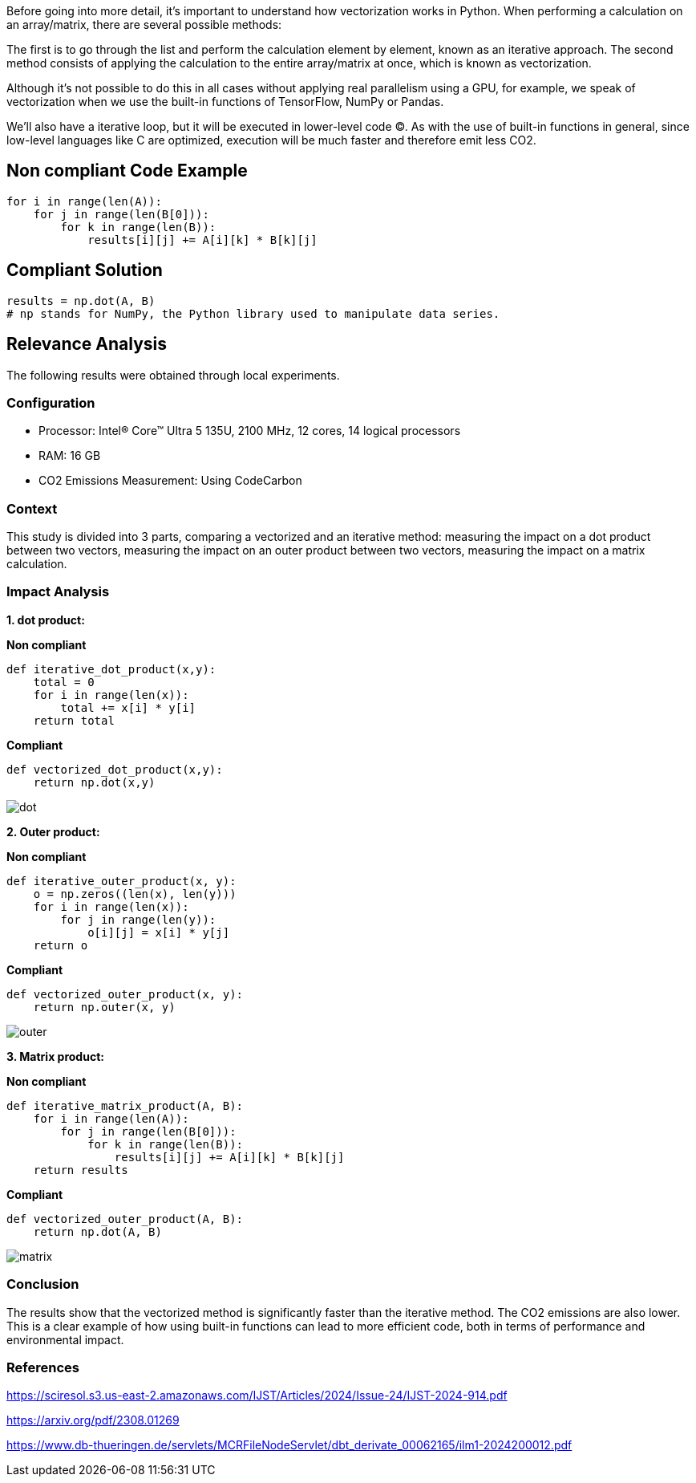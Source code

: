Before going into more detail, it's important to understand how vectorization works in Python. When performing a calculation on an array/matrix, there are several possible methods:

The first is to go through the list and perform the calculation element by element, known as an iterative approach.
The second method consists of applying the calculation to the entire array/matrix at once, which is known as vectorization.

Although it's not possible to do this in all cases without applying real parallelism using a GPU, for example, we speak of vectorization when we use the built-in functions of TensorFlow, NumPy or Pandas.

We'll also have a iterative loop, but it will be executed in lower-level code (C). As with the use of built-in functions in general, since low-level languages like C are optimized, execution will be much faster and therefore emit less CO2.

== Non compliant Code Example

[source,python]
----
for i in range(len(A)):
    for j in range(len(B[0])):
        for k in range(len(B)):
            results[i][j] += A[i][k] * B[k][j]
----

== Compliant Solution

[source,python]
----
results = np.dot(A, B)
# np stands for NumPy, the Python library used to manipulate data series.
----



== Relevance Analysis

The following results were obtained through local experiments.

=== Configuration

* Processor: Intel(R) Core(TM) Ultra 5 135U, 2100 MHz, 12 cores, 14 logical processors
* RAM: 16 GB
* CO2 Emissions Measurement: Using CodeCarbon

=== Context

This study is divided into 3 parts, comparing a vectorized and an iterative method: 
measuring the impact on a dot product between two vectors,
measuring the impact on an outer product between two vectors,
measuring the impact on a matrix calculation.

=== Impact Analysis

*1. dot product:*

*Non compliant*
[source,python]
----
def iterative_dot_product(x,y):
    total = 0
    for i in range(len(x)):
        total += x[i] * y[i]
    return total
----
*Compliant* 
[source,python]
----
def vectorized_dot_product(x,y):
    return np.dot(x,y)
----
image::dot.png[]

*2. Outer product:*

*Non compliant*
[source,python]
----
def iterative_outer_product(x, y):
    o = np.zeros((len(x), len(y)))
    for i in range(len(x)):
        for j in range(len(y)):
            o[i][j] = x[i] * y[j]
    return o
----
*Compliant* 
[source,python]
----
def vectorized_outer_product(x, y):
    return np.outer(x, y)
----
image::outer.png[]

*3. Matrix product:*

*Non compliant*
[source,python]
----
def iterative_matrix_product(A, B):
    for i in range(len(A)):
        for j in range(len(B[0])):
            for k in range(len(B)):
                results[i][j] += A[i][k] * B[k][j]
    return results
----
*Compliant* 
[source,python]
----
def vectorized_outer_product(A, B):
    return np.dot(A, B)
----
image::matrix.png[]

=== Conclusion

The results show that the vectorized method is significantly faster than the iterative method. The CO2 emissions are also lower. This is a clear example of how using built-in functions can lead to more efficient code, both in terms of performance and environmental impact.

=== References

https://sciresol.s3.us-east-2.amazonaws.com/IJST/Articles/2024/Issue-24/IJST-2024-914.pdf

https://arxiv.org/pdf/2308.01269

https://www.db-thueringen.de/servlets/MCRFileNodeServlet/dbt_derivate_00062165/ilm1-2024200012.pdf